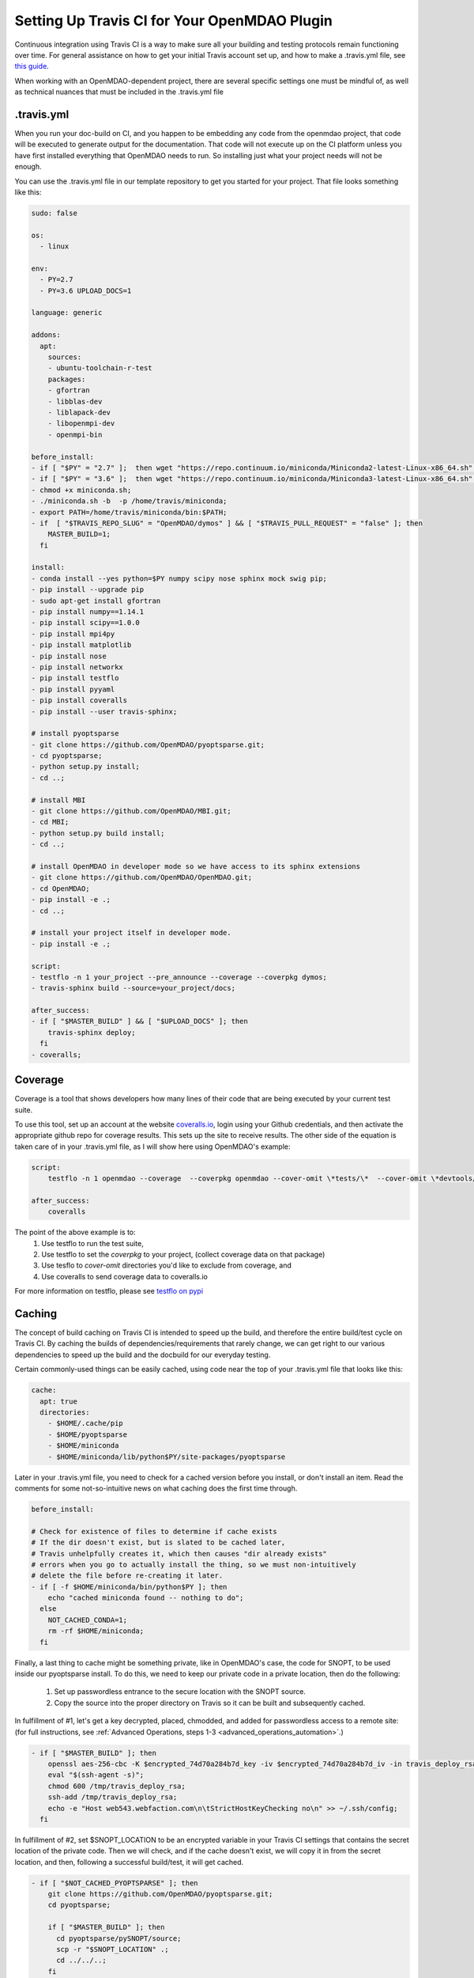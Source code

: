 .. _`travis_ci_setup`:


Setting Up Travis CI for Your OpenMDAO Plugin
=============================================

Continuous integration using Travis CI is a way to make sure all your building and testing protocols remain
functioning over time. For general assistance on how to get your initial Travis account set up, and how to make a .travis.yml
file, see `this guide <https://docs.travis-ci.com/user/getting-started/>`_.

When working with an OpenMDAO-dependent project, there are several specific settings one must be mindful of,
as well as technical nuances that must be included in the .travis.yml file

.travis.yml
-----------

When you run your doc-build on CI, and you happen to be embedding any code from the openmdao project, that code will be
executed to generate output for the documentation. That code will not execute up on the CI platform unless you have first installed
everything that OpenMDAO needs to run. So installing just what your project needs will not be enough.

You can use the .travis.yml file in our template repository to get you started for your project.
That file looks something like this:

.. code-block:: none

    sudo: false

    os:
      - linux

    env:
      - PY=2.7
      - PY=3.6 UPLOAD_DOCS=1

    language: generic

    addons:
      apt:
        sources:
        - ubuntu-toolchain-r-test
        packages:
        - gfortran
        - libblas-dev
        - liblapack-dev
        - libopenmpi-dev
        - openmpi-bin

    before_install:
    - if [ "$PY" = "2.7" ];  then wget "https://repo.continuum.io/miniconda/Miniconda2-latest-Linux-x86_64.sh" -O miniconda.sh; fi
    - if [ "$PY" = "3.6" ];  then wget "https://repo.continuum.io/miniconda/Miniconda3-latest-Linux-x86_64.sh" -O miniconda.sh; fi
    - chmod +x miniconda.sh;
    - ./miniconda.sh -b  -p /home/travis/miniconda;
    - export PATH=/home/travis/miniconda/bin:$PATH;
    - if  [ "$TRAVIS_REPO_SLUG" = "OpenMDAO/dymos" ] && [ "$TRAVIS_PULL_REQUEST" = "false" ]; then
        MASTER_BUILD=1;
      fi

    install:
    - conda install --yes python=$PY numpy scipy nose sphinx mock swig pip;
    - pip install --upgrade pip
    - sudo apt-get install gfortran
    - pip install numpy==1.14.1
    - pip install scipy==1.0.0
    - pip install mpi4py
    - pip install matplotlib
    - pip install nose
    - pip install networkx
    - pip install testflo
    - pip install pyyaml
    - pip install coveralls
    - pip install --user travis-sphinx;

    # install pyoptsparse
    - git clone https://github.com/OpenMDAO/pyoptsparse.git;
    - cd pyoptsparse;
    - python setup.py install;
    - cd ..;

    # install MBI
    - git clone https://github.com/OpenMDAO/MBI.git;
    - cd MBI;
    - python setup.py build install;
    - cd ..;

    # install OpenMDAO in developer mode so we have access to its sphinx extensions
    - git clone https://github.com/OpenMDAO/OpenMDAO.git;
    - cd OpenMDAO;
    - pip install -e .;
    - cd ..;

    # install your project itself in developer mode.
    - pip install -e .;

    script:
    - testflo -n 1 your_project --pre_announce --coverage --coverpkg dymos;
    - travis-sphinx build --source=your_project/docs;

    after_success:
    - if [ "$MASTER_BUILD" ] && [ "$UPLOAD_DOCS" ]; then
        travis-sphinx deploy;
      fi
    - coveralls;

Coverage
--------

Coverage is a tool that shows developers how many lines of their code that are being executed by your current test suite.

To use this tool, set up an account at the website `coveralls.io <https://coveralls.io>`_, login using your Github credentials,
and then activate the appropriate github repo for coverage results. This sets up the site to receive results. The other side
of the equation is taken care of in your .travis.yml file, as I will show here using OpenMDAO's example:

.. code-block:: python

    script:
        testflo -n 1 openmdao --coverage  --coverpkg openmdao --cover-omit \*tests/\*  --cover-omit \*devtools/\* --cover-omit \*test_suite/\* --cover-omit \*docs/\*;

    after_success:
        coveralls

The point of the above example is to:
    #. Use testflo to run the test suite,
    #. Use testflo to set the `coverpkg` to your project, (collect coverage data on that package)
    #. Use tesflo to `cover-omit` directories you'd like to exclude from coverage, and
    #. Use coveralls to send coverage data to coveralls.io

For more information on testflo, please see `testflo on pypi <https://pypi.org/project/testflo>`_

Caching
-------

The concept of build caching on Travis CI is intended to speed up the build, and therefore the entire build/test cycle on Travis CI.
By caching the builds of dependencies/requirements that rarely change, we can get right to our various dependencies to speed up the build
and the docbuild for our everyday testing.

Certain commonly-used things can be easily cached, using code near the top of your .travis.yml file that looks like this:

.. code-block:: none

    cache:
      apt: true
      directories:
        - $HOME/.cache/pip
        - $HOME/pyoptsparse
        - $HOME/miniconda
        - $HOME/miniconda/lib/python$PY/site-packages/pyoptsparse

Later in your .travis.yml file, you need to check for a cached version before you install, or don't install an item.
Read the comments for some not-so-intuitive news on what caching does the first time through.

.. code-block:: none

    before_install:

    # Check for existence of files to determine if cache exists
    # If the dir doesn't exist, but is slated to be cached later,
    # Travis unhelpfully creates it, which then causes "dir already exists"
    # errors when you go to actually install the thing, so we must non-intuitively
    # delete the file before re-creating it later.
    - if [ -f $HOME/miniconda/bin/python$PY ]; then
        echo "cached miniconda found -- nothing to do";
      else
        NOT_CACHED_CONDA=1;
        rm -rf $HOME/miniconda;
      fi

Finally, a last thing to cache might be something private, like in OpenMDAO's case, the code for SNOPT, to be used inside
our pyoptsparse install. To do this, we need to keep our private code in a private location, then do the following:

    #. Set up passwordless entrance to the secure location with the SNOPT source.
    #. Copy the source into the proper directory on Travis so it can be built and subsequently cached.

In fulfillment of #1, let's get a key decrypted, placed, chmodded, and added for passwordless access to a remote site:
(for full instructions, see :ref:`Advanced Operations, steps 1-3 <advanced_operations_automation>`.)

.. code-block:: none

    - if [ "$MASTER_BUILD" ]; then
        openssl aes-256-cbc -K $encrypted_74d70a284b7d_key -iv $encrypted_74d70a284b7d_iv -in travis_deploy_rsa.enc -out /tmp/travis_deploy_rsa -d;
        eval "$(ssh-agent -s)";
        chmod 600 /tmp/travis_deploy_rsa;
        ssh-add /tmp/travis_deploy_rsa;
        echo -e "Host web543.webfaction.com\n\tStrictHostKeyChecking no\n" >> ~/.ssh/config;
      fi

In fulfillment of #2, set $SNOPT_LOCATION to be an encrypted variable in your Travis CI settings that contains the
secret location of the private code.
Then we will check, and if the cache doesn't exist, we will copy it in from the secret location, and
then, following a successful build/test, it will get cached.

.. code-block:: none

    - if [ "$NOT_CACHED_PYOPTSPARSE" ]; then
        git clone https://github.com/OpenMDAO/pyoptsparse.git;
        cd pyoptsparse;

        if [ "$MASTER_BUILD" ]; then
          cd pyoptsparse/pySNOPT/source;
          scp -r "$SNOPT_LOCATION" .;
          cd ../../..;
        fi

        python setup.py install;
        cd ..;
      fi

.. note::

    There is one potentially-confusing complication to this whole process of caching of a private item. The use of an encrypted variable as described above is not allowed
    by Travis on pull requests--Travis determines bringing in encrypted variables to be a security vulnerability. In other words, encrypted stuff won't work during a PR.
    Only after that PR has been merged by a repo owner, then, during the subsequent master build, the encrypted items will work,
    and will be cached if THAT master build/test is successful.  Once the encrypted item builds and caches on master, subsequent pull-request builds WILL have
    the cached private item in their caches, because the PR builds derive their caches from the master cache.